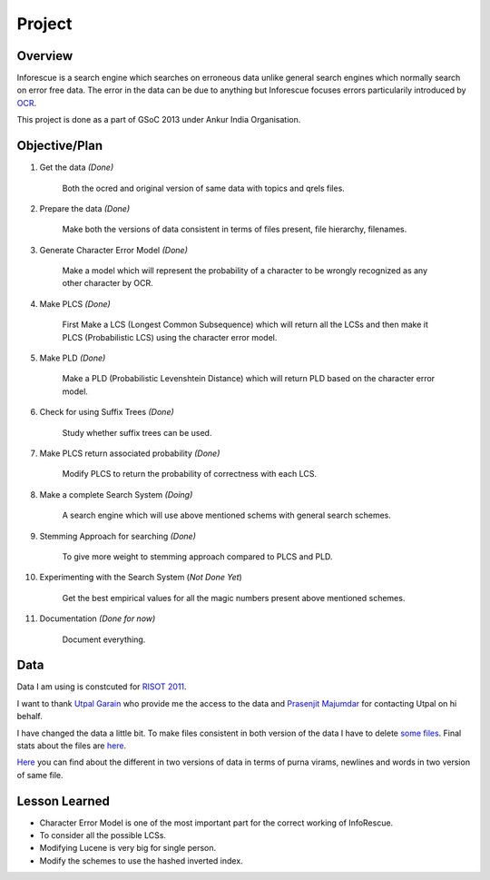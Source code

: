 Project
*******

Overview
========
Inforescue is a search engine which searches on erroneous data unlike general search engines which normally search on error free data.
The error in the data can be due to anything but Inforescue focuses errors particularily introduced by `OCR <http://en.wikipedia.org/wiki/Optical_character_recognition>`_. 

This project is done as a part of GSoC 2013 under Ankur India Organisation.

Objective/Plan
==============

1. Get the data *(Done)*

	Both the ocred and original version of same data with topics and qrels files.

2. Prepare the data *(Done)*

	Make both the versions of data consistent in terms of files present, file hierarchy, filenames.

3. Generate Character Error Model *(Done)*

	Make a model which will  represent the probability of a character to be wrongly recognized as any other character by OCR.

4. Make PLCS *(Done)*

	First Make a LCS (Longest Common Subsequence) which will return all the LCSs and then make it PLCS (Probabilistic LCS) using the character error model.

5. Make PLD *(Done)*

	Make a PLD (Probabilistic Levenshtein Distance) which will return PLD based on the character error model. 

6. Check for using Suffix Trees *(Done)*

	Study whether suffix trees can be used.

7. Make PLCS return associated probability *(Done)*

	Modify PLCS to return the probability of correctness with each LCS.

8. Make a complete Search System *(Doing)*

	A search engine which will use above mentioned schems with general search schemes.

9. Stemming Approach for searching *(Done)*

	To give more weight to stemming approach compared to PLCS and PLD.

10. Experimenting with the Search System (*Not Done Yet*)

	Get the best empirical values for all the magic numbers present above mentioned schemes.

11. Documentation *(Done for now)*

	Document everything.

Data
====

Data I am using is constcuted for `RISOT 2011 <http://www.isical.ac.in/~fire/risot/risot.html>`_.

I want to thank `Utpal Garain <https://plus.google.com/113165079765927893417>`_ who provide me the access to the data and `Prasenjit Majumdar <https://plus.google.com/100047743445084989719>`_ for contacting Utpal on hi behalf.

I have changed the data a little bit. To make files consistent in both version of the data I have to delete `some files <https://github.com/knoxxs/InfoRescue/blob/master/stats/filesDeleted>`_. Final stats about the files are `here <https://github.com/knoxxs/InfoRescue/blob/master/stats/corpusStats>`_.

`Here <https://github.com/knoxxs/InfoRescue/blob/master/stats/ocr_orig_diff_stats>`_ you can find about the different in two versions of data in terms of purna virams, newlines and words in two version of same file.

Lesson Learned
==============

- Character Error Model is one of the most important part for the correct working of InfoRescue.

- To consider all the possible LCSs.

- Modifying Lucene is very big for single person.

- Modify the schemes to use the hashed inverted index.